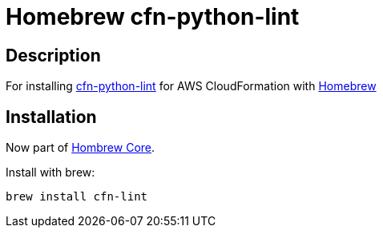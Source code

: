 = Homebrew cfn-python-lint

== Description

For installing https://github.com/aws-cloudformation/cfn-python-lint[cfn-python-lint] for AWS CloudFormation with https://github.com/Homebrew/brew[Homebrew]

== Installation

Now part of https://github.com/Homebrew/homebrew-core/blob/master/Formula/cfn-lint.rb[Hombrew Core].

Install with brew: 

```
brew install cfn-lint
```
